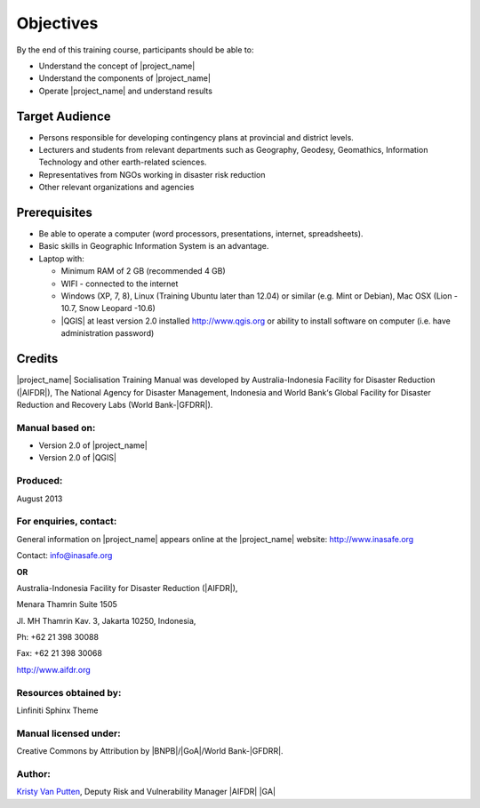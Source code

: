 .. _objective:

Objectives
==========

By the end of this training course, participants should be able to:

* Understand the concept of |project_name|
* Understand the components of |project_name|
* Operate |project_name| and understand results

Target Audience
---------------

* Persons responsible for developing contingency plans at provincial and
  district levels.
* Lecturers and students from relevant departments such as Geography,
  Geodesy, Geomathics, Information Technology and other earth-related sciences.
* Representatives from NGOs working in disaster risk reduction
* Other relevant organizations and agencies

Prerequisites
-------------

* Be able to operate a computer (word processors, presentations, internet,
  spreadsheets).
* Basic skills in Geographic Information System is an advantage.
* Laptop with:

  * Minimum RAM of 2 GB (recommended 4 GB)
  * WIFI - connected to the internet
  * Windows (XP, 7, 8), Linux (Training Ubuntu later than 12.04) or similar
    (e.g. Mint or Debian), Mac OSX (Lion - 10.7,  Snow Leopard -10.6)
  * |QGIS| at least version 2.0 installed http://www.qgis.org or ability to install software on computer (i.e. have administration password)

Credits
-------
|project_name| Socialisation Training Manual was developed by
Australia-Indonesia Facility for Disaster Reduction (|AIFDR|),
The National Agency for Disaster Management, Indonesia and World Bank‘s
Global Facility for Disaster Reduction and Recovery Labs (World Bank-|GFDRR|).

Manual based on:
................

* Version 2.0 of |project_name|
* Version 2.0 of |QGIS|

Produced:
.........

August 2013

For enquiries, contact:
.......................

General information on |project_name| appears online at
the |project_name| website: http://www.inasafe.org

Contact: info@inasafe.org

**OR**

Australia-Indonesia Facility for Disaster Reduction (|AIFDR|),

Menara Thamrin Suite 1505

Jl. MH Thamrin Kav. 3, Jakarta 10250, Indonesia,

Ph: +62 21 398 30088

Fax: +62 21 398 30068

http://www.aifdr.org


Resources obtained by:
......................

Linfiniti Sphinx Theme

Manual licensed under:
......................

Creative Commons by Attribution by |BNPB|/|GoA|/World Bank-|GFDRR|.

Author:
.......

`Kristy Van Putten <kristy.vanputten@gmail.com>`_, Deputy Risk and Vulnerability
Manager |AIFDR| |GA|
